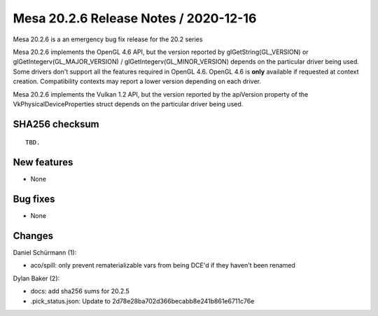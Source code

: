 Mesa 20.2.6 Release Notes / 2020-12-16
======================================

Mesa 20.2.6 is a an emergency bug fix release for the 20.2 series

Mesa 20.2.6 implements the OpenGL 4.6 API, but the version reported by
glGetString(GL_VERSION) or glGetIntegerv(GL_MAJOR_VERSION) /
glGetIntegerv(GL_MINOR_VERSION) depends on the particular driver being used.
Some drivers don't support all the features required in OpenGL 4.6. OpenGL
4.6 is **only** available if requested at context creation.
Compatibility contexts may report a lower version depending on each driver.

Mesa 20.2.6 implements the Vulkan 1.2 API, but the version reported by
the apiVersion property of the VkPhysicalDeviceProperties struct
depends on the particular driver being used.

SHA256 checksum
---------------

::

    TBD.


New features
------------

- None


Bug fixes
---------

- None


Changes
-------

Daniel Schürmann (1):

- aco/spill: only prevent rematerializable vars from being DCE'd if they haven't been renamed

Dylan Baker (2):

- docs: add sha256 sums for 20.2.5
- .pick_status.json: Update to 2d78e28ba702d366becabb8e241b861e6711c76e
